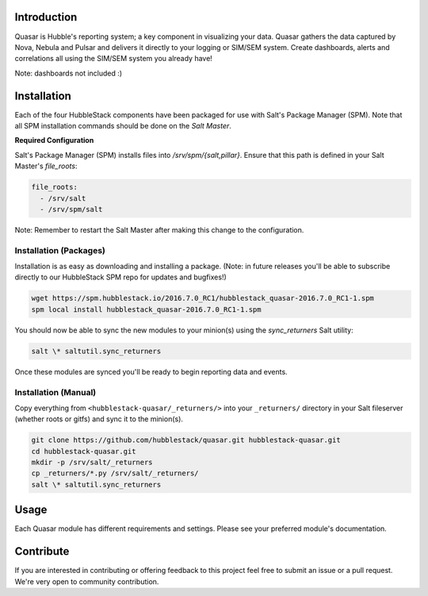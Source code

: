 Introduction
============

Quasar is Hubble's reporting system; a key component in visualizing your data.
Quasar gathers the data captured by Nova, Nebula and Pulsar and delivers it
directly to your logging or SIM/SEM system. Create dashboards, alerts and
correlations all using the SIM/SEM system you already have!

Note: dashboards not included :)

Installation
============

Each of the four HubbleStack components have been packaged for use with Salt's
Package Manager (SPM). Note that all SPM installation commands should be done
on the *Salt Master*.

**Required Configuration**

Salt's Package Manager (SPM) installs files into `/srv/spm/{salt,pillar}`.
Ensure that this path is defined in your Salt Master's `file_roots`:

.. code-block:: yaml

    file_roots:
      - /srv/salt
      - /srv/spm/salt

Note: Remember to restart the Salt Master after making this change to the
configuration.

Installation (Packages)
-----------------------

Installation is as easy as downloading and installing a package. (Note: in
future releases you'll be able to subscribe directly to our HubbleStack SPM
repo for updates and bugfixes!)

.. code-block:: shell

    wget https://spm.hubblestack.io/2016.7.0_RC1/hubblestack_quasar-2016.7.0_RC1-1.spm
    spm local install hubblestack_quasar-2016.7.0_RC1-1.spm

You should now be able to sync the new modules to your minion(s) using the
`sync_returners` Salt utility:

.. code-block:: shell

    salt \* saltutil.sync_returners

Once these modules are synced you'll be ready to begin reporting data and events.

Installation (Manual)
---------------------

Copy everything from ``<hubblestack-quasar/_returners/>`` into your ``_returners/`` directory in your Salt
fileserver (whether roots or gitfs) and sync it to the minion(s).

.. code-block:: shell

    git clone https://github.com/hubblestack/quasar.git hubblestack-quasar.git
    cd hubblestack-quasar.git
    mkdir -p /srv/salt/_returners
    cp _returners/*.py /srv/salt/_returners/
    salt \* saltutil.sync_returners

Usage
=====

Each Quasar module has different requirements and settings. Please see your preferred module's documentation.

Contribute
==========

If you are interested in contributing or offering feedback to this project feel
free to submit an issue or a pull request. We're very open to community
contribution.
